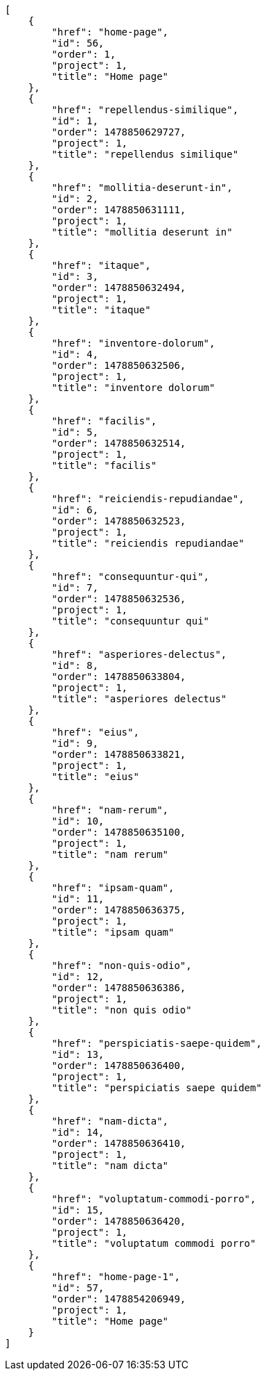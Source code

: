 [source,json]
----
[
    {
        "href": "home-page",
        "id": 56,
        "order": 1,
        "project": 1,
        "title": "Home page"
    },
    {
        "href": "repellendus-similique",
        "id": 1,
        "order": 1478850629727,
        "project": 1,
        "title": "repellendus similique"
    },
    {
        "href": "mollitia-deserunt-in",
        "id": 2,
        "order": 1478850631111,
        "project": 1,
        "title": "mollitia deserunt in"
    },
    {
        "href": "itaque",
        "id": 3,
        "order": 1478850632494,
        "project": 1,
        "title": "itaque"
    },
    {
        "href": "inventore-dolorum",
        "id": 4,
        "order": 1478850632506,
        "project": 1,
        "title": "inventore dolorum"
    },
    {
        "href": "facilis",
        "id": 5,
        "order": 1478850632514,
        "project": 1,
        "title": "facilis"
    },
    {
        "href": "reiciendis-repudiandae",
        "id": 6,
        "order": 1478850632523,
        "project": 1,
        "title": "reiciendis repudiandae"
    },
    {
        "href": "consequuntur-qui",
        "id": 7,
        "order": 1478850632536,
        "project": 1,
        "title": "consequuntur qui"
    },
    {
        "href": "asperiores-delectus",
        "id": 8,
        "order": 1478850633804,
        "project": 1,
        "title": "asperiores delectus"
    },
    {
        "href": "eius",
        "id": 9,
        "order": 1478850633821,
        "project": 1,
        "title": "eius"
    },
    {
        "href": "nam-rerum",
        "id": 10,
        "order": 1478850635100,
        "project": 1,
        "title": "nam rerum"
    },
    {
        "href": "ipsam-quam",
        "id": 11,
        "order": 1478850636375,
        "project": 1,
        "title": "ipsam quam"
    },
    {
        "href": "non-quis-odio",
        "id": 12,
        "order": 1478850636386,
        "project": 1,
        "title": "non quis odio"
    },
    {
        "href": "perspiciatis-saepe-quidem",
        "id": 13,
        "order": 1478850636400,
        "project": 1,
        "title": "perspiciatis saepe quidem"
    },
    {
        "href": "nam-dicta",
        "id": 14,
        "order": 1478850636410,
        "project": 1,
        "title": "nam dicta"
    },
    {
        "href": "voluptatum-commodi-porro",
        "id": 15,
        "order": 1478850636420,
        "project": 1,
        "title": "voluptatum commodi porro"
    },
    {
        "href": "home-page-1",
        "id": 57,
        "order": 1478854206949,
        "project": 1,
        "title": "Home page"
    }
]
----
